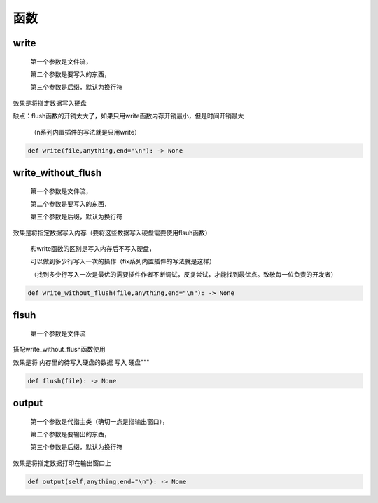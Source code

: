 函数
===========

write
-------------------

    第一个参数是文件流，

    第二个参数是要写入的东西，

    第三个参数是后缀，默认为换行符

效果是将指定数据写入硬盘

缺点：flush函数的开销太大了，如果只用write函数内存开销最小，但是时间开销最大

    （n系列内置插件的写法就是只用write）

.. code-block:: python

    def write(file,anything,end="\n"): -> None


write_without_flush
--------------------------------------

    第一个参数是文件流，

    第二个参数是要写入的东西，

    第三个参数是后缀，默认为换行符

效果是将指定数据写入内存（要将这些数据写入硬盘需要使用flsuh函数）

    和write函数的区别是写入内存后不写入硬盘，

    可以做到多少行写入一次的操作（fix系列内置插件的写法就是这样）

    （找到多少行写入一次是最优的需要插件作者不断调试，反复尝试，才能找到最优点。致敬每一位负责的开发者）

.. code-block:: python

    def write_without_flush(file,anything,end="\n"): -> None


flsuh
--------------------------------------

    第一个参数是文件流

搭配write_without_flush函数使用

效果是将 内存里的待写入硬盘的数据 写入 硬盘"""

.. code-block:: python

    def flush(file): -> None


output
-------------------

    第一个参数是代指主类（确切一点是指输出窗口），

    第二个参数是要输出的东西，

    第三个参数是后缀，默认为换行符

效果是将指定数据打印在输出窗口上

.. code-block:: python

    def output(self,anything,end="\n"): -> None
